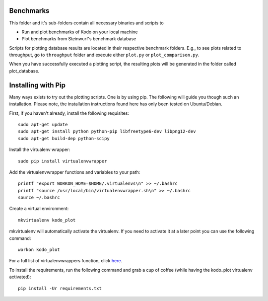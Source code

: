 Benchmarks
----------
This folder and it's sub-folders contain all necessary binaries and scripts to

* Run and plot benchmarks of Kodo on your local machine
* Plot benchmarks from Steinwurf's benchmark database

Scripts for plotting database results are located in their respective benchmark
folders. E.g., to see plots related to throughput, go to ``throughput`` folder
and execute either ``plot.py`` or ``plot_comparison.py``.

When you have successfully executed a plotting script, the resulting plots will
be generated in the folder called plot_database.

Installing with Pip
-------------------
Many ways exists to try out the plotting scripts. One is by using pip.
The following will guide you though such an installation.
Please note, the installation instructions found here has only been tested on
Ubuntu/Debian.

First, if you haven't already, install the following requisites::

    sudo apt-get update
    sudo apt-get install python python-pip libfreetype6-dev libpng12-dev
    sudo apt-get build-dep python-scipy

Install the virtualenv wrapper::

    sudo pip install virtualenvwrapper

Add the virtualenvwrapper functions and variables to your path::

    printf "export WORKON_HOME=$HOME/.virtualenvs\n" >> ~/.bashrc
    printf "source /usr/local/bin/virtualenvwrapper.sh\n" >> ~/.bashrc
    source ~/.bashrc

Create a virtual environment::

    mkvirtualenv kodo_plot

mkvirtualenv will automatically activate the virtualenv. If you need to activate
it at a later point you can use the following command::

    workon kodo_plot

For a full list of virtualenvwrappers function, click
`here <http://virtualenvwrapper.readthedocs.org/en/latest/>`_.

To install the requirements, run the following command and grab a cup of coffee
(while having the kodo_plot virtualenv activated)::

    pip install -Ur requirements.txt
